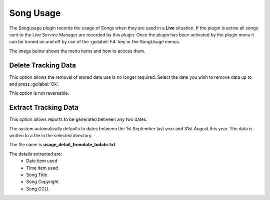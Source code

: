 ==========
Song Usage
==========

The Songusage plugin records the usage of Songs when they are used in a **Live**
situation. If the plugin is active all songs sent to the Live Service Manager
are recorded by this plugin. Once the plugin has been activated by the plugin
menu it can be turned on and off by use of the :guilabel:`F4` key or the
SongUsage menus.

The image below shows the menu items and how to access them.

.. image:: pics/songusage.png

Delete Tracking Data
^^^^^^^^^^^^^^^^^^^^
This option allows the removal of stored data use is no longer required.
Select the date you wish to remove data up to and press :guilabel:`Ok`.

This option is not reversable.

.. image:: pics/songusagedelete.png

Extract Tracking Data
^^^^^^^^^^^^^^^^^^^^^
This option allows reports to be generated between any two dates.

The system automatically defaults to dates between the 1st September last year
and 31st August this year. The data is written to a file in the selected
directory.

The file name is **usage_detail_fromdate_todate.txt**.

.. image:: pics/songusagereport.png

The details extracted are:
  - Date item used
  - Time item used
  - Song Title
  - Song Copyright
  - Song CCLI.
